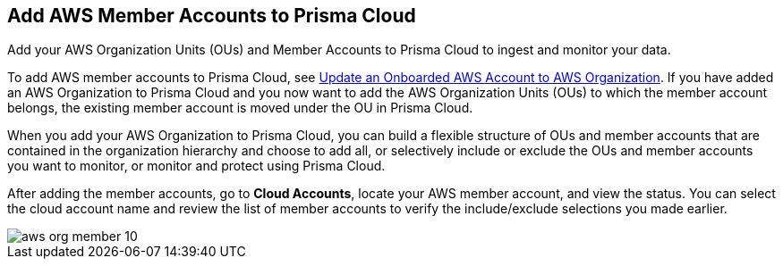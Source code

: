 [#id333e8bbf-ae4d-443b-8365-95971069045a]
== Add AWS Member Accounts to Prisma Cloud

Add your AWS Organization Units (OUs) and Member Accounts to Prisma Cloud to ingest and monitor your data.

To add AWS member accounts to Prisma Cloud, see xref:#idd4929ccd-666c-4bbd-9cdf-1faa22ea7d1b[Update an Onboarded AWS Account to AWS Organization]. If you have added an AWS Organization to Prisma Cloud and you now want to add the AWS Organization Units (OUs) to which the member account belongs, the existing member account is moved under the OU in Prisma Cloud.

When you add your AWS Organization to Prisma Cloud, you can build a flexible structure of OUs and member accounts that are contained in the organization hierarchy and choose to add all, or selectively include or exclude the OUs and member accounts you want to monitor, or monitor and protect using Prisma Cloud.

After adding the member accounts, go to *Cloud Accounts*, locate your AWS member account, and view the status. You can select the cloud account name and review the list of member accounts to verify the include/exclude selections you made earlier.

image::aws-org-member-10.png[scale=20]
